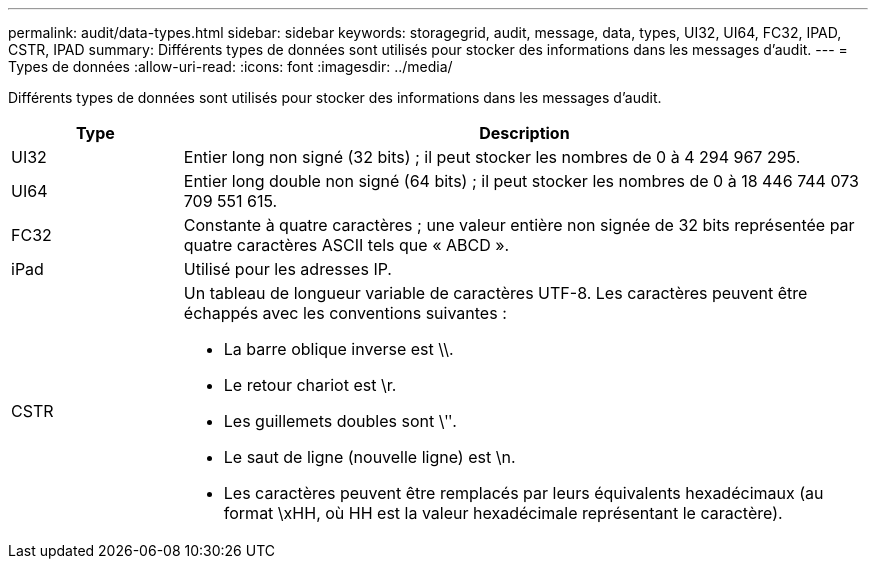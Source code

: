 ---
permalink: audit/data-types.html 
sidebar: sidebar 
keywords: storagegrid, audit, message, data, types, UI32, UI64, FC32, IPAD, CSTR, IPAD 
summary: Différents types de données sont utilisés pour stocker des informations dans les messages d’audit. 
---
= Types de données
:allow-uri-read: 
:icons: font
:imagesdir: ../media/


[role="lead"]
Différents types de données sont utilisés pour stocker des informations dans les messages d’audit.

[cols="1a,4a"]
|===
| Type | Description 


 a| 
UI32
 a| 
Entier long non signé (32 bits) ; il peut stocker les nombres de 0 à 4 294 967 295.



 a| 
UI64
 a| 
Entier long double non signé (64 bits) ; il peut stocker les nombres de 0 à 18 446 744 073 709 551 615.



 a| 
FC32
 a| 
Constante à quatre caractères ; une valeur entière non signée de 32 bits représentée par quatre caractères ASCII tels que « ABCD ».



 a| 
iPad
 a| 
Utilisé pour les adresses IP.



 a| 
CSTR
 a| 
Un tableau de longueur variable de caractères UTF-8.  Les caractères peuvent être échappés avec les conventions suivantes :

* La barre oblique inverse est \\.
* Le retour chariot est \r.
* Les guillemets doubles sont \ʺ.
* Le saut de ligne (nouvelle ligne) est \n.
* Les caractères peuvent être remplacés par leurs équivalents hexadécimaux (au format \xHH, où HH est la valeur hexadécimale représentant le caractère).


|===